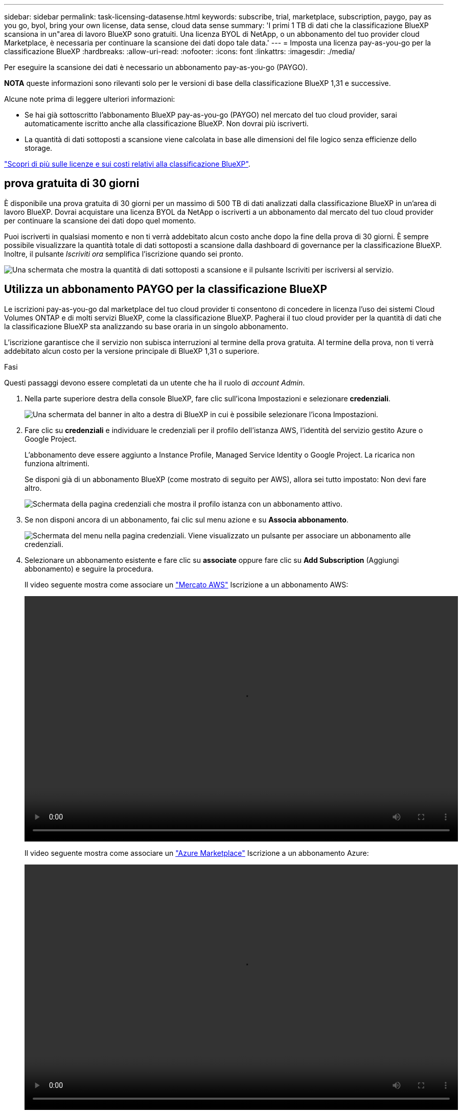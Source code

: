 ---
sidebar: sidebar 
permalink: task-licensing-datasense.html 
keywords: subscribe, trial, marketplace, subscription, paygo, pay as you go, byol, bring your own license, data sense, cloud data sense 
summary: 'I primi 1 TB di dati che la classificazione BlueXP scansiona in un"area di lavoro BlueXP sono gratuiti. Una licenza BYOL di NetApp, o un abbonamento del tuo provider cloud Marketplace, è necessaria per continuare la scansione dei dati dopo tale data.' 
---
= Imposta una licenza pay-as-you-go per la classificazione BlueXP
:hardbreaks:
:allow-uri-read: 
:nofooter: 
:icons: font
:linkattrs: 
:imagesdir: ./media/


[role="lead"]
Per eseguire la scansione dei dati è necessario un abbonamento pay-as-you-go (PAYGO).

[]
====
*NOTA* queste informazioni sono rilevanti solo per le versioni di base della classificazione BlueXP 1,31 e successive.

====
Alcune note prima di leggere ulteriori informazioni:

* Se hai già sottoscritto l'abbonamento BlueXP pay-as-you-go (PAYGO) nel mercato del tuo cloud provider, sarai automaticamente iscritto anche alla classificazione BlueXP. Non dovrai più iscriverti.


* La quantità di dati sottoposti a scansione viene calcolata in base alle dimensioni del file logico senza efficienze dello storage.


link:concept-cloud-compliance.html#cost["Scopri di più sulle licenze e sui costi relativi alla classificazione BlueXP"].



== prova gratuita di 30 giorni

È disponibile una prova gratuita di 30 giorni per un massimo di 500 TB di dati analizzati dalla classificazione BlueXP in un'area di lavoro BlueXP. Dovrai acquistare una licenza BYOL da NetApp o iscriverti a un abbonamento dal mercato del tuo cloud provider per continuare la scansione dei dati dopo quel momento.

Puoi iscriverti in qualsiasi momento e non ti verrà addebitato alcun costo anche dopo la fine della prova di 30 giorni. È sempre possibile visualizzare la quantità totale di dati sottoposti a scansione dalla dashboard di governance per la classificazione BlueXP. Inoltre, il pulsante _Iscriviti ora_ semplifica l'iscrizione quando sei pronto.

image:screenshot_compliance_subscribe.png["Una schermata che mostra la quantità di dati sottoposti a scansione e il pulsante Iscriviti per iscriversi al servizio."]



== Utilizza un abbonamento PAYGO per la classificazione BlueXP

Le iscrizioni pay-as-you-go dal marketplace del tuo cloud provider ti consentono di concedere in licenza l'uso dei sistemi Cloud Volumes ONTAP e di molti servizi BlueXP, come la classificazione BlueXP. Pagherai il tuo cloud provider per la quantità di dati che la classificazione BlueXP sta analizzando su base oraria in un singolo abbonamento.

L'iscrizione garantisce che il servizio non subisca interruzioni al termine della prova gratuita. Al termine della prova, non ti verrà addebitato alcun costo per la versione principale di BlueXP 1,31 o superiore.

.Fasi
Questi passaggi devono essere completati da un utente che ha il ruolo di _account Admin_.

. Nella parte superiore destra della console BlueXP, fare clic sull'icona Impostazioni e selezionare *credenziali*.
+
image:screenshot_settings_icon.gif["Una schermata del banner in alto a destra di BlueXP in cui è possibile selezionare l'icona Impostazioni."]

. Fare clic su *credenziali* e individuare le credenziali per il profilo dell'istanza AWS, l'identità del servizio gestito Azure o Google Project.
+
L'abbonamento deve essere aggiunto a Instance Profile, Managed Service Identity o Google Project. La ricarica non funziona altrimenti.

+
Se disponi già di un abbonamento BlueXP (come mostrato di seguito per AWS), allora sei tutto impostato: Non devi fare altro.

+
image:screenshot_profile_subscription.gif["Schermata della pagina credenziali che mostra il profilo istanza con un abbonamento attivo."]

. Se non disponi ancora di un abbonamento, fai clic sul menu azione e su *Associa abbonamento*.
+
image:screenshot_add_subscription.gif["Schermata del menu nella pagina credenziali. Viene visualizzato un pulsante per associare un abbonamento alle credenziali."]

. Selezionare un abbonamento esistente e fare clic su *associate* oppure fare clic su *Add Subscription* (Aggiungi abbonamento) e seguire la procedura.
+
Il video seguente mostra come associare un https://aws.amazon.com/marketplace/pp/prodview-oorxakq6lq7m4["Mercato AWS"^] Iscrizione a un abbonamento AWS:

+
video::video_subscribing_aws.mp4[width=848,height=480]
+
Il video seguente mostra come associare un https://azuremarketplace.microsoft.com/en-us/marketplace/apps/netapp.cloud-manager?tab=Overview["Azure Marketplace"^] Iscrizione a un abbonamento Azure:

+
video::video_subscribing_azure.mp4[width=848,height=480]
+
Il video seguente mostra come associare a. https://console.cloud.google.com/marketplace/details/netapp-cloudmanager/cloud-manager?supportedpurview=project["Google Cloud Marketplace"^] Iscrizione a un abbonamento GCP:

+
video::video_subscribing_gcp.mp4[width=848,height=480]




=== Aggiornare una licenza BYOL di classificazione BlueXP

Se il termine concesso in licenza si avvicina alla data di scadenza o se la capacità concessa in licenza raggiunge il limite, verrà inviata una notifica nell'interfaccia utente classificazione.

[]
====
*NOTA* queste informazioni sono rilevanti solo per le versioni precedenti della classificazione BlueXP 1,30 e precedenti.

====
image:screenshot_services_license_expire_cc1.png["Una schermata che mostra una licenza in scadenza nella pagina di classificazione di BlueXP."]

Questo stato viene visualizzato anche nel Digital Wallet di BlueXP e in https://docs.netapp.com/us-en/bluexp-setup-admin/task-monitor-cm-operations.html#monitoring-operations-status-using-the-notification-center["Notifiche"^].

image:screenshot_services_license_expire_cc2.png["Una schermata che mostra una licenza in scadenza nella pagina del portafoglio digitale BlueXP."]

È possibile aggiornare la licenza di classificazione BlueXP prima della scadenza, in modo da non interrompere l'accesso ai dati sottoposti a scansione.

.Fasi
. Fare clic sull'icona della chat in basso a destra in BlueXP per richiedere un'estensione del termine o una capacità aggiuntiva alla licenza Cloud Data Sense per il numero di serie specifico. È inoltre possibile inviare all'indirizzo mailto:ng-contact-data-sense@netapp.com?subject=Licensing[inviare un'e-mail per richiedere un aggiornamento della licenza].
+
Dopo aver pagato la licenza e averla registrata nel NetApp Support Site, BlueXP aggiorna automaticamente la licenza nel portafoglio digitale BlueXP e la pagina licenze servizi dati rifletterà la modifica tra 5 e 10 minuti.

. Se BlueXP non riesce ad aggiornare automaticamente la licenza (ad esempio, se installata in un sito buio), sarà necessario caricare manualmente il file di licenza.
+
.. È possibile ottenere il file di licenza dal sito di assistenza NetApp.
.. Nella pagina del portafoglio digitale BlueXP della scheda _licenze servizi dati_, fare clic su image:screenshot_horizontal_more_button.gif["Icona Altro"] Per il numero di serie del servizio che si sta aggiornando, fare clic su *Aggiorna licenza*.
+
image:screenshot_services_license_update.png["Schermata che mostra la selezione del pulsante Update License (Aggiorna licenza) per un determinato servizio."]

.. Nella pagina _Update License_, caricare il file di licenza e fare clic su *Update License* (Aggiorna licenza).




.Risultato
BlueXP aggiorna la licenza in modo che il servizio di classificazione BlueXP continui ad essere attivo.



=== Considerazioni sulla licenza BYOL

Quando si utilizza una licenza BYOL di classificazione BlueXP (Data Sense), BlueXP visualizza un avviso nell'interfaccia utente di classificazione BlueXP e nell'interfaccia utente del portafoglio digitale BlueXP quando la dimensione di tutti i dati che si sta scansionando è prossima al limite di capacità o alla data di scadenza della licenza.

[]
====
*NOTA* queste informazioni sono rilevanti solo per le versioni precedenti della classificazione BlueXP 1,30 e precedenti.

====
Vengono visualizzati i seguenti avvisi:

* Quando la quantità di dati che si sta scansionando ha raggiunto il 80% della capacità concessa in licenza, e di nuovo quando si è raggiunto il limite
* 30 giorni prima della scadenza di una licenza e di nuovo alla scadenza della stessa


Utilizzare l'icona chat in basso a destra dell'interfaccia BlueXP per rinnovare la licenza quando vengono visualizzati questi avvisi.

